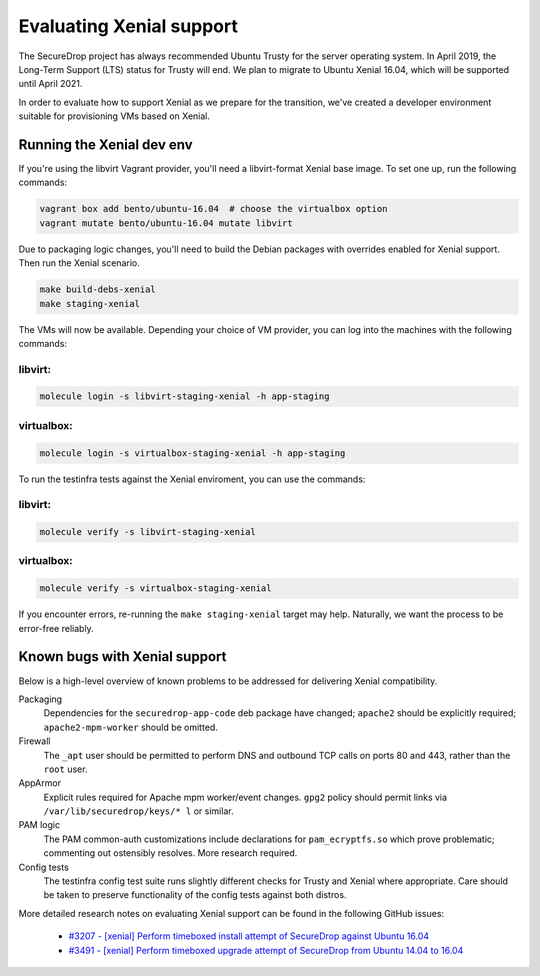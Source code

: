 Evaluating Xenial support
=========================

The SecureDrop project has always recommended Ubuntu Trusty for
the server operating system. In April 2019, the Long-Term Support (LTS)
status for Trusty will end. We plan to migrate to Ubuntu Xenial 16.04,
which will be supported until April 2021.

In order to evaluate how to support Xenial as we prepare for the transition,
we've created a developer environment suitable for provisioning VMs
based on Xenial.

Running the Xenial dev env
--------------------------

If you're using the libvirt Vagrant provider, you'll need a libvirt-format Xenial
base image. To set one up, run the following commands:

.. code:: sh

   vagrant box add bento/ubuntu-16.04  # choose the virtualbox option
   vagrant mutate bento/ubuntu-16.04 mutate libvirt


Due to packaging logic changes, you'll need to build the Debian packages
with overrides enabled for Xenial support. Then run the Xenial scenario.

.. code:: sh

   make build-debs-xenial
   make staging-xenial


The VMs will now be available.  Depending your choice of VM provider, you can
log into the machines with the following commands:

libvirt:
~~~~~~~~

.. code:: sh

   molecule login -s libvirt-staging-xenial -h app-staging

virtualbox:
~~~~~~~~~~~

.. code:: sh
 
   molecule login -s virtualbox-staging-xenial -h app-staging

To run the testinfra tests against the Xenial enviroment, you can use the commands:

libvirt:
~~~~~~~~

.. code:: sh

  molecule verify -s libvirt-staging-xenial

virtualbox:
~~~~~~~~~~~

.. code:: sh

  molecule verify -s virtualbox-staging-xenial

If you encounter errors, re-running the ``make staging-xenial`` target
may help. Naturally, we want the process to be error-free reliably.


Known bugs with Xenial support
------------------------------

Below is a high-level overview of known problems to be addressed
for delivering Xenial compatibility.

Packaging
    Dependencies for the ``securedrop-app-code`` deb package have changed;
    ``apache2`` should be explicitly required; ``apache2-mpm-worker``
    should be omitted.

Firewall
    The ``_apt`` user should be permitted to perform DNS and outbound TCP
    calls on ports 80 and 443, rather than the ``root`` user.

AppArmor
    Explicit rules required for Apache mpm worker/event changes. ``gpg2``
    policy should permit links via ``/var/lib/securedrop/keys/* l`` or similar.

PAM logic
    The PAM common-auth customizations include declarations for
    ``pam_ecryptfs.so`` which prove problematic; commenting out ostensibly
    resolves. More research required.

Config tests
    The testinfra config test suite runs slightly different checks for
    Trusty and Xenial where appropriate. Care should be taken to preserve
    functionality of the config tests against both distros.

More detailed research notes on evaluating Xenial support can be found
in the following GitHub issues:

  * `#3207 - [xenial] Perform timeboxed install attempt of SecureDrop against Ubuntu 16.04 <https://github.com/freedomofpress/securedrop/issues/3207>`__
  * `#3491 - [xenial] Perform timeboxed upgrade attempt of SecureDrop from Ubuntu 14.04 to 16.04 <https://github.com/freedomofpress/securedrop/issues/3491>`__
